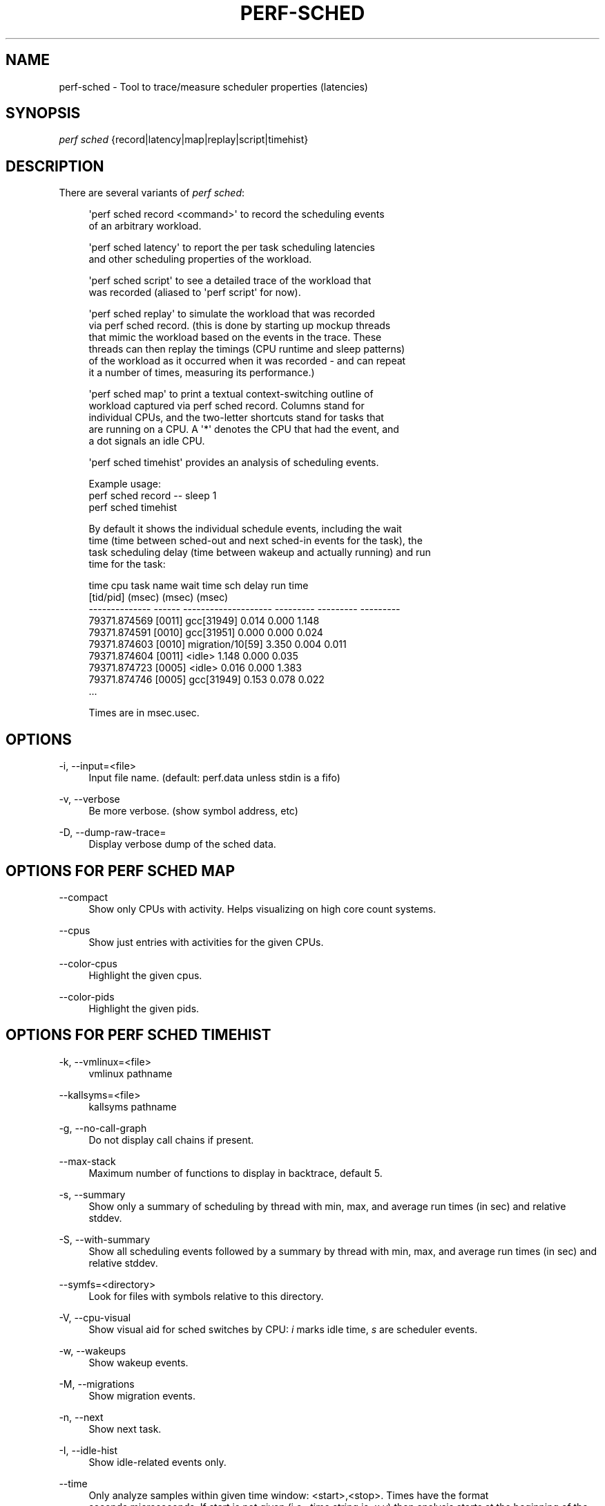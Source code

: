 '\" t
.\"     Title: perf-sched
.\"    Author: [FIXME: author] [see http://docbook.sf.net/el/author]
.\" Generator: DocBook XSL Stylesheets v1.79.1 <http://docbook.sf.net/>
.\"      Date: 05/27/2019
.\"    Manual: perf Manual
.\"    Source: perf
.\"  Language: English
.\"
.TH "PERF\-SCHED" "1" "05/27/2019" "perf" "perf Manual"
.\" -----------------------------------------------------------------
.\" * Define some portability stuff
.\" -----------------------------------------------------------------
.\" ~~~~~~~~~~~~~~~~~~~~~~~~~~~~~~~~~~~~~~~~~~~~~~~~~~~~~~~~~~~~~~~~~
.\" http://bugs.debian.org/507673
.\" http://lists.gnu.org/archive/html/groff/2009-02/msg00013.html
.\" ~~~~~~~~~~~~~~~~~~~~~~~~~~~~~~~~~~~~~~~~~~~~~~~~~~~~~~~~~~~~~~~~~
.ie \n(.g .ds Aq \(aq
.el       .ds Aq '
.\" -----------------------------------------------------------------
.\" * set default formatting
.\" -----------------------------------------------------------------
.\" disable hyphenation
.nh
.\" disable justification (adjust text to left margin only)
.ad l
.\" -----------------------------------------------------------------
.\" * MAIN CONTENT STARTS HERE *
.\" -----------------------------------------------------------------
.SH "NAME"
perf-sched \- Tool to trace/measure scheduler properties (latencies)
.SH "SYNOPSIS"
.sp
.nf
\fIperf sched\fR {record|latency|map|replay|script|timehist}
.fi
.SH "DESCRIPTION"
.sp
There are several variants of \fIperf sched\fR:
.sp
.if n \{\
.RS 4
.\}
.nf
\*(Aqperf sched record <command>\*(Aq to record the scheduling events
of an arbitrary workload\&.
.fi
.if n \{\
.RE
.\}
.sp
.if n \{\
.RS 4
.\}
.nf
\*(Aqperf sched latency\*(Aq to report the per task scheduling latencies
and other scheduling properties of the workload\&.
.fi
.if n \{\
.RE
.\}
.sp
.if n \{\
.RS 4
.\}
.nf
\*(Aqperf sched script\*(Aq to see a detailed trace of the workload that
 was recorded (aliased to \*(Aqperf script\*(Aq for now)\&.
.fi
.if n \{\
.RE
.\}
.sp
.if n \{\
.RS 4
.\}
.nf
\*(Aqperf sched replay\*(Aq to simulate the workload that was recorded
via perf sched record\&. (this is done by starting up mockup threads
that mimic the workload based on the events in the trace\&. These
threads can then replay the timings (CPU runtime and sleep patterns)
of the workload as it occurred when it was recorded \- and can repeat
it a number of times, measuring its performance\&.)
.fi
.if n \{\
.RE
.\}
.sp
.if n \{\
.RS 4
.\}
.nf
\*(Aqperf sched map\*(Aq to print a textual context\-switching outline of
workload captured via perf sched record\&.  Columns stand for
individual CPUs, and the two\-letter shortcuts stand for tasks that
are running on a CPU\&. A \*(Aq*\*(Aq denotes the CPU that had the event, and
a dot signals an idle CPU\&.
.fi
.if n \{\
.RE
.\}
.sp
.if n \{\
.RS 4
.\}
.nf
\*(Aqperf sched timehist\*(Aq provides an analysis of scheduling events\&.
.fi
.if n \{\
.RE
.\}
.sp
.if n \{\
.RS 4
.\}
.nf
Example usage:
    perf sched record \-\- sleep 1
    perf sched timehist
.fi
.if n \{\
.RE
.\}
.sp
.if n \{\
.RS 4
.\}
.nf
By default it shows the individual schedule events, including the wait
time (time between sched\-out and next sched\-in events for the task), the
task scheduling delay (time between wakeup and actually running) and run
time for the task:
.fi
.if n \{\
.RE
.\}
.sp
.if n \{\
.RS 4
.\}
.nf
            time    cpu  task name             wait time  sch delay   run time
                         [tid/pid]                (msec)     (msec)     (msec)
  \-\-\-\-\-\-\-\-\-\-\-\-\-\- \-\-\-\-\-\-  \-\-\-\-\-\-\-\-\-\-\-\-\-\-\-\-\-\-\-\-  \-\-\-\-\-\-\-\-\-  \-\-\-\-\-\-\-\-\-  \-\-\-\-\-\-\-\-\-
    79371\&.874569 [0011]  gcc[31949]                0\&.014      0\&.000      1\&.148
    79371\&.874591 [0010]  gcc[31951]                0\&.000      0\&.000      0\&.024
    79371\&.874603 [0010]  migration/10[59]          3\&.350      0\&.004      0\&.011
    79371\&.874604 [0011]  <idle>                    1\&.148      0\&.000      0\&.035
    79371\&.874723 [0005]  <idle>                    0\&.016      0\&.000      1\&.383
    79371\&.874746 [0005]  gcc[31949]                0\&.153      0\&.078      0\&.022
\&.\&.\&.
.fi
.if n \{\
.RE
.\}
.sp
.if n \{\
.RS 4
.\}
.nf
Times are in msec\&.usec\&.
.fi
.if n \{\
.RE
.\}
.SH "OPTIONS"
.PP
\-i, \-\-input=<file>
.RS 4
Input file name\&. (default: perf\&.data unless stdin is a fifo)
.RE
.PP
\-v, \-\-verbose
.RS 4
Be more verbose\&. (show symbol address, etc)
.RE
.PP
\-D, \-\-dump\-raw\-trace=
.RS 4
Display verbose dump of the sched data\&.
.RE
.SH "OPTIONS FOR \FIPERF SCHED MAP\FR"
.PP
\-\-compact
.RS 4
Show only CPUs with activity\&. Helps visualizing on high core count systems\&.
.RE
.PP
\-\-cpus
.RS 4
Show just entries with activities for the given CPUs\&.
.RE
.PP
\-\-color\-cpus
.RS 4
Highlight the given cpus\&.
.RE
.PP
\-\-color\-pids
.RS 4
Highlight the given pids\&.
.RE
.SH "OPTIONS FOR \FIPERF SCHED TIMEHIST\FR"
.PP
\-k, \-\-vmlinux=<file>
.RS 4
vmlinux pathname
.RE
.PP
\-\-kallsyms=<file>
.RS 4
kallsyms pathname
.RE
.PP
\-g, \-\-no\-call\-graph
.RS 4
Do not display call chains if present\&.
.RE
.PP
\-\-max\-stack
.RS 4
Maximum number of functions to display in backtrace, default 5\&.
.RE
.PP
\-s, \-\-summary
.RS 4
Show only a summary of scheduling by thread with min, max, and average run times (in sec) and relative stddev\&.
.RE
.PP
\-S, \-\-with\-summary
.RS 4
Show all scheduling events followed by a summary by thread with min, max, and average run times (in sec) and relative stddev\&.
.RE
.PP
\-\-symfs=<directory>
.RS 4
Look for files with symbols relative to this directory\&.
.RE
.PP
\-V, \-\-cpu\-visual
.RS 4
Show visual aid for sched switches by CPU:
\fIi\fR
marks idle time,
\fIs\fR
are scheduler events\&.
.RE
.PP
\-w, \-\-wakeups
.RS 4
Show wakeup events\&.
.RE
.PP
\-M, \-\-migrations
.RS 4
Show migration events\&.
.RE
.PP
\-n, \-\-next
.RS 4
Show next task\&.
.RE
.PP
\-I, \-\-idle\-hist
.RS 4
Show idle\-related events only\&.
.RE
.PP
\-\-time
.RS 4
Only analyze samples within given time window: <start>,<stop>\&. Times have the format seconds\&.microseconds\&. If start is not given (i\&.e\&., time string is
\fI,x\&.y\fR) then analysis starts at the beginning of the file\&. If stop time is not given (i\&.e, time string is
\fIx\&.y,\fR) then analysis goes to end of file\&.
.RE
.PP
\-\-state
.RS 4
Show task state when it switched out\&.
.RE
.SH "SEE ALSO"
.sp
\fBperf-record\fR(1)
